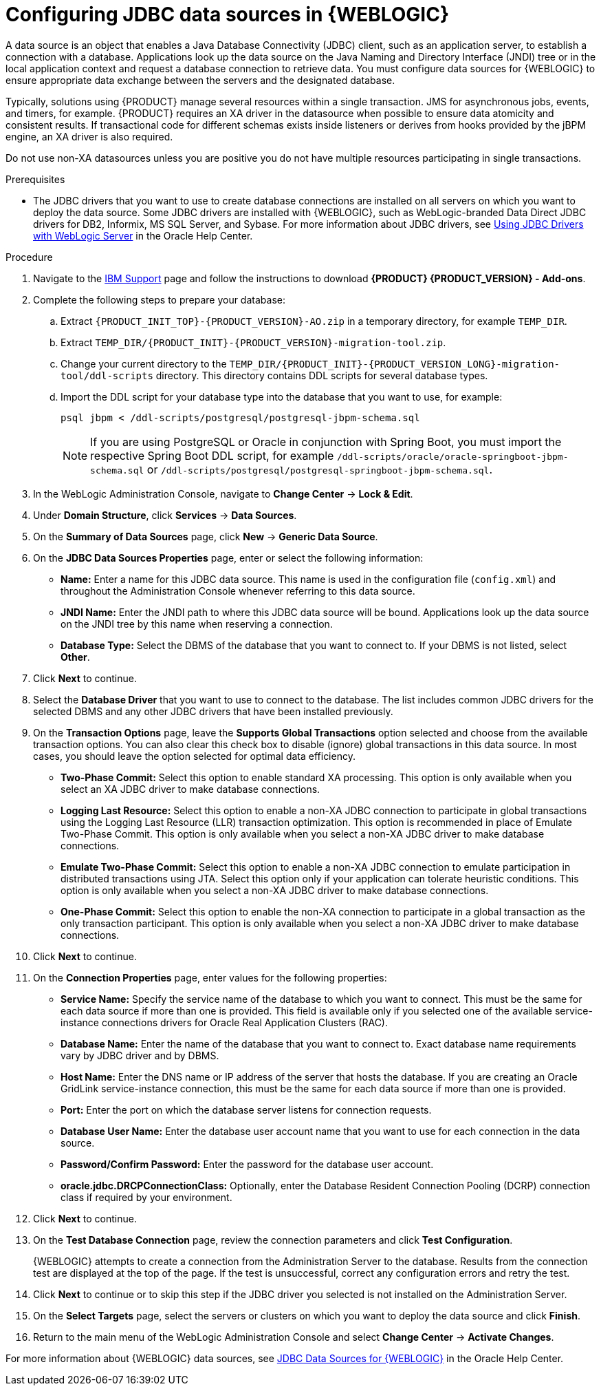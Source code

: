 [id='wls-data-source-create-proc']
= Configuring JDBC data sources in {WEBLOGIC}

A data source is an object that enables a Java Database Connectivity (JDBC) client, such as an application server, to establish a connection with a database. Applications look up the data source on the Java Naming and Directory Interface (JNDI) tree or in the local application context and request a database connection to retrieve data. You must configure data sources for {WEBLOGIC} to ensure appropriate data exchange between the servers and the designated database.

Typically, solutions using {PRODUCT} manage several resources within a single transaction. JMS for asynchronous jobs, events, and timers, for example. {PRODUCT} requires an XA driver in the datasource when possible to ensure data atomicity and consistent results. If transactional code for different schemas exists inside listeners or derives from hooks provided by the jBPM engine, an XA driver is also required.

Do not use non-XA datasources unless you are positive you do not have multiple resources participating in single transactions.

.Prerequisites
* The JDBC drivers that you want to use to create database connections are installed on all servers on which you want to deploy the data source. Some JDBC drivers are installed with {WEBLOGIC}, such as WebLogic-branded Data Direct JDBC drivers for DB2, Informix, MS SQL Server, and Sybase. For more information about JDBC drivers, see https://docs.oracle.com/middleware/12213/wls/JDBCA/third_party_drivers.htm#JDBCA231[Using JDBC Drivers with WebLogic Server] in the Oracle Help Center.

.Procedure
. Navigate to the https://www.ibm.com/support/pages/node/6596913[IBM Support] page and follow the instructions to download *{PRODUCT} {PRODUCT_VERSION} - Add-ons*.
. Complete the following steps to prepare your database:
.. Extract `{PRODUCT_INIT_TOP}-{PRODUCT_VERSION}-AO.zip` in a temporary directory, for example `TEMP_DIR`.
.. Extract `TEMP_DIR/{PRODUCT_INIT}-{PRODUCT_VERSION}-migration-tool.zip`.
.. Change your current directory to the `TEMP_DIR/{PRODUCT_INIT}-{PRODUCT_VERSION_LONG}-migration-tool/ddl-scripts` directory. This directory contains DDL scripts for several database types.
.. Import the DDL script for your database type into the database that you want to use, for example:
+
[source,shell]
----
psql jbpm < /ddl-scripts/postgresql/postgresql-jbpm-schema.sql
----
+
[NOTE]
====
If you are using PostgreSQL or Oracle in conjunction with Spring Boot, you must import the respective Spring Boot DDL script, for example `/ddl-scripts/oracle/oracle-springboot-jbpm-schema.sql` or `/ddl-scripts/postgresql/postgresql-springboot-jbpm-schema.sql`.
====

. In the WebLogic Administration Console, navigate to *Change Center* -> *Lock & Edit*.
. Under *Domain Structure*, click *Services* -> *Data Sources*.
. On the *Summary of Data Sources* page, click *New* -> *Generic Data Source*.
. On the *JDBC Data Sources Properties* page, enter or select the following information:
* *Name:* Enter a name for this JDBC data source. This name is used in the configuration file (`config.xml`) and throughout the Administration Console whenever referring to this data source.
* *JNDI Name:* Enter the JNDI path to where this JDBC data source will be bound. Applications look up the data source on the JNDI tree by this name when reserving a connection.
* *Database Type:* Select the DBMS of the database that you want to connect to. If your DBMS is not listed, select *Other*.
. Click *Next* to continue.
. Select the *Database Driver* that you want to use to connect to the database. The list includes common JDBC drivers for the selected DBMS and any other JDBC drivers that have been installed previously.
. On the *Transaction Options* page, leave the *Supports Global Transactions* option selected and choose from the available transaction options. You can also clear this check box to disable (ignore) global transactions in this data source. In most cases, you should leave the option selected for optimal data efficiency.
* *Two-Phase Commit:* Select this option to enable standard XA processing. This option is only available when you select an XA JDBC driver to make database connections.
* *Logging Last Resource:* Select this option to enable a non-XA JDBC connection to participate in global transactions using the Logging Last Resource (LLR) transaction optimization. This option is recommended in place of Emulate Two-Phase Commit. This option is only available when you select a non-XA JDBC driver to make database connections.
* *Emulate Two-Phase Commit:* Select this option to enable a non-XA JDBC connection to emulate participation in distributed transactions using JTA. Select this option only if your application can tolerate heuristic conditions. This option is only available when you select a non-XA JDBC driver to make database connections.
* *One-Phase Commit:* Select this option to enable the non-XA connection to participate in a global transaction as the only transaction participant. This option is only available when you select a non-XA JDBC driver to make database connections.
. Click *Next* to continue.
. On the *Connection Properties* page, enter values for the following properties:
* *Service Name:* Specify the service name of the database to which you want to connect. This must be the same for each data source if more than one is provided. This field is available only if you selected one of the available service-instance connections drivers for Oracle Real Application Clusters (RAC).
* *Database Name:* Enter the name of the database that you want to connect to. Exact database name requirements vary by JDBC driver and by DBMS.
* *Host Name:* Enter the DNS name or IP address of the server that hosts the database. If you are creating an Oracle GridLink service-instance connection, this must be the same for each data source if more than one is provided.
* *Port:* Enter the port on which the database server listens for connection requests.
* *Database User Name:* Enter the database user account name that you want to use for each connection in the data source.
* *Password/Confirm Password:* Enter the password for the database user account.
* *oracle.jdbc.DRCPConnectionClass:* Optionally, enter the Database Resident Connection Pooling (DCRP) connection class if required by your environment.
. Click *Next* to continue.
. On the *Test Database Connection* page, review the connection parameters and click *Test Configuration*.
+
{WEBLOGIC} attempts to create a connection from the Administration Server to the database. Results from the connection test are displayed at the top of the page. If the test is unsuccessful, correct any configuration errors and retry the test.
+
. Click *Next* to continue or to skip this step if the JDBC driver you selected is not installed on the Administration Server.
. On the *Select Targets* page, select the servers or clusters on which you want to deploy the data source and click *Finish*.
. Return to the main menu of the WebLogic Administration Console and select *Change Center* -> *Activate Changes*.

For more information about {WEBLOGIC} data sources, see https://docs.oracle.com/middleware/12213/wls/JDBCA/toc.htm[JDBC Data Sources for {WEBLOGIC}] in the Oracle Help Center.
